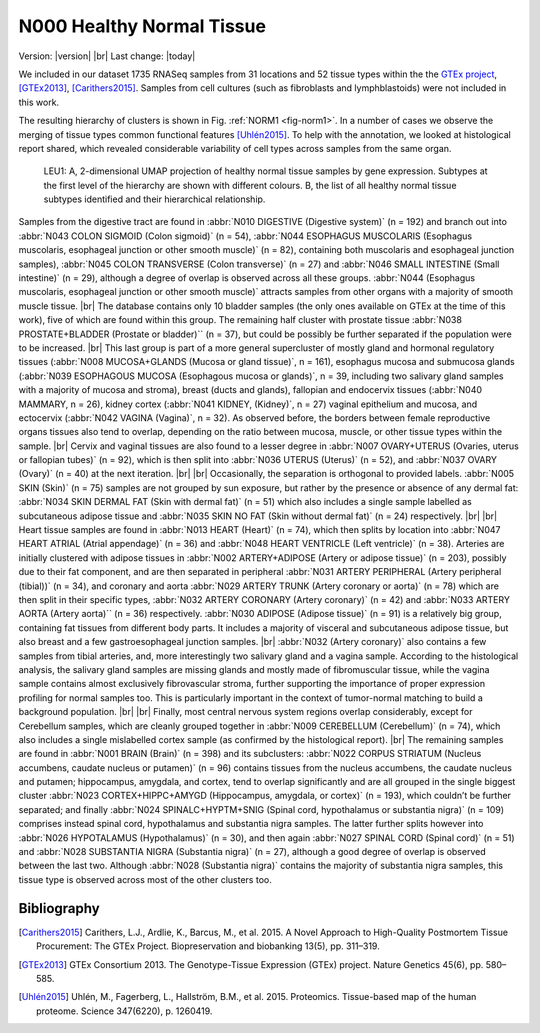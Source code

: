 .. |br| raw:: html

  <br/>

==========================
N000 Healthy Normal Tissue 
==========================

Version: |version|
|br| 
Last change: |today|


We included in our dataset 1735 RNASeq samples from 31 locations and 52 tissue types within the the `GTEx project <https://gtexportal.org/home/>`_, [GTEx2013]_, [Carithers2015]_. 
Samples from cell cultures (such as fibroblasts and lymphblastoids) were not included in this work. 

The resulting hierarchy of clusters is shown in Fig. :ref:`NORM1 <fig-norm1>`. In a number of cases we observe the merging of tissue types common functional features [Uhlén2015]_. 
To help with the annotation, we looked at histological report shared, which revealed considerable variability of cell types across samples from the same organ.

.. figure:: /img/norm1.png
   :alt: Fig. NORM1
   :name: fig-norm1
   :width: 600px
   
   LEU1: A, 2-dimensional UMAP projection of healthy normal tissue samples by gene expression. Subtypes at the first level of the hierarchy
   are shown with different colours. B, the list of all healthy normal tissue subtypes identified
   and their hierarchical relationship. 


Samples from the digestive tract are found in :abbr:`N010 DIGESTIVE (Digestive system)` (n = 192) and branch out into :abbr:`N043 COLON SIGMOID (Colon sigmoid)` (n = 54), 
:abbr:`N044 ESOPHAGUS MUSCOLARIS (Esophagus muscolaris, esophageal junction or other smooth muscle)` (n = 82), containing both muscolaris and esophageal junction samples), 
:abbr:`N045 COLON TRANSVERSE (Colon transverse)` (n = 27) and :abbr:`N046 SMALL INTESTINE (Small intestine)` (n = 29), although a degree of overlap is observed 
across all these groups. :abbr:`N044 (Esophagus muscolaris, esophageal junction or other smooth muscle)` attracts samples from other organs 
with a majority of smooth muscle tissue.  
|br|
The database contains only 10 bladder samples (the only ones available on 
GTEx at the time of this work), five of which are found within this group. 
The remaining half cluster with prostate tissue :abbr:`N038 PROSTATE+BLADDER (Prostate or bladder)`` (n = 37), 
but could be possibly be further separated if the population were to be increased. 
|br|
This last group is part of a more general supercluster of mostly gland and hormonal 
regulatory tissues (:abbr:`N008 MUCOSA+GLANDS (Mucosa or gland tissue)`, n = 161), esophagus mucosa and submucosa glands 
(:abbr:`N039 ESOPHAGOUS MUCOSA (Esophagous mucosa or glands)`, n = 39, including two salivary gland samples with a majority of mucosa and stroma), 
breast (ducts and glands), fallopian and endocervix tissues (:abbr:`N040 MAMMARY, n = 26), kidney cortex 
(:abbr:`N041 KIDNEY, (Kidney)`, n = 27) vaginal epithelium and mucosa, and ectocervix (:abbr:`N042 VAGINA (Vagina)`, n = 32). As observed before, 
the borders between female reproductive organs tissues also tend to overlap, depending on the ratio between mucosa, 
muscle, or other tissue types within the sample. 
|br|
Cervix and vaginal tissues are also found to a lesser degree in :abbr:`N007 OVARY+UTERUS (Ovaries, uterus or fallopian tubes)` (n = 92), which is then split into
:abbr:`N036 UTERUS (Uterus)` (n = 52), and :abbr:`N037 OVARY (Ovary)` (n = 40) at the next iteration.
|br| |br|
Occasionally, the separation is orthogonal to provided labels. 
:abbr:`N005 SKIN (Skin)` (n = 75) samples are not grouped by sun exposure, but rather by the presence or absence of any dermal fat: 
:abbr:`N034 SKIN DERMAL FAT (Skin with dermal fat)` (n = 51) which also includes a single sample labelled as subcutaneous adipose tissue and 
:abbr:`N035 SKIN NO FAT (Skin without dermal fat)` (n = 24) respectively. 
|br| |br|
Heart tissue samples are found in :abbr:`N013 HEART (Heart)` (n = 74), which then splits by location into 
:abbr:`N047 HEART ATRIAL (Atrial appendage)` (n = 36) and 
:abbr:`N048 HEART VENTRICLE (Left ventricle)` (n = 38). 
Arteries are initially clustered with adipose tissues in :abbr:`N002 ARTERY+ADIPOSE (Artery or adipose tissue)` (n = 203), possibly due to their fat component, 
and are then separated in peripheral :abbr:`N031 ARTERY PERIPHERAL (Artery peripheral (tibial))` (n = 34), and coronary and aorta 
:abbr:`N029 ARTERY TRUNK (Artery coronary or aorta)` (n = 78) which are then split in their specific types, :abbr:`N032 ARTERY CORONARY (Artery coronary)` (n = 42) and 
:abbr:`N033 ARTERY AORTA (Artery aorta)`` (n = 36) respectively. :abbr:`N030 ADIPOSE (Adipose tissue)` (n = 91) is a relatively big group, containing fat tissues from different body parts. 
It includes a majority of visceral and subcutaneous adipose tissue, but also breast and a few gastroesophageal junction samples. 
|br|
:abbr:`N032 (Artery coronary)` also contains a few samples from tibial arteries, and, more interestingly two salivary gland and a vagina sample. 
According to the histological analysis, the salivary gland samples are missing glands and mostly made of fibromuscular tissue, 
while the vagina sample contains almost exclusively fibrovascular stroma, further supporting the importance of proper expression 
profiling for normal samples too. This is particularly important in the context of tumor-normal matching to build a background population. 
|br| |br|
Finally, most central nervous system regions overlap considerably, except for Cerebellum samples, 
which are cleanly grouped together in :abbr:`N009 CEREBELLUM (Cerebellum)` (n = 74), which also includes a single mislabelled cortex sample 
(as confirmed by the histological report). 
|br|
The remaining samples are found in :abbr:`N001 BRAIN (Brain)` (n = 398) and its subclusters: 
:abbr:`N022 CORPUS STRIATUM (Nucleus accumbens, caudate nucleus or putamen)` (n = 96) contains tissues from the nucleus accumbens, 
the caudate nucleus and putamen; hippocampus,
amygdala, and cortex, tend to overlap significantly and are all grouped in the single biggest cluster 
:abbr:`N023 CORTEX+HIPPC+AMYGD (Hippocampus, amygdala, or cortex)` (n = 193), which couldn’t be further separated; 
and finally :abbr:`N024 SPINALC+HYPTM+SNIG (Spinal cord, hypothalamus or substantia nigra)` (n = 109) 
comprises instead spinal cord, hypothalamus and substantia nigra samples. The latter further splits however into 
:abbr:`N026 HYPOTALAMUS (Hypothalamus)` (n = 30), and then again :abbr:`N027 SPINAL CORD (Spinal cord)` (n = 51) and 
:abbr:`N028 SUBSTANTIA NIGRA (Substantia nigra)` (n = 27), although a 
good degree of overlap is observed between the last two. Although :abbr:`N028 (Substantia nigra)` contains the majority of substantia nigra 
samples, this tissue type is observed across most of the other clusters too.
 
Bibliography
============

.. [Carithers2015] Carithers, L.J., Ardlie, K., Barcus, M., et al. 2015. A Novel Approach to High-Quality Postmortem Tissue Procurement: The GTEx Project. Biopreservation and biobanking 13(5), pp. 311–319.
.. [GTEx2013] GTEx Consortium 2013. The Genotype-Tissue Expression (GTEx) project. Nature Genetics 45(6), pp. 580–585.
.. [Uhlén2015] Uhlén, M., Fagerberg, L., Hallström, B.M., et al. 2015. Proteomics. Tissue-based map of the human proteome. Science 347(6220), p. 1260419.

